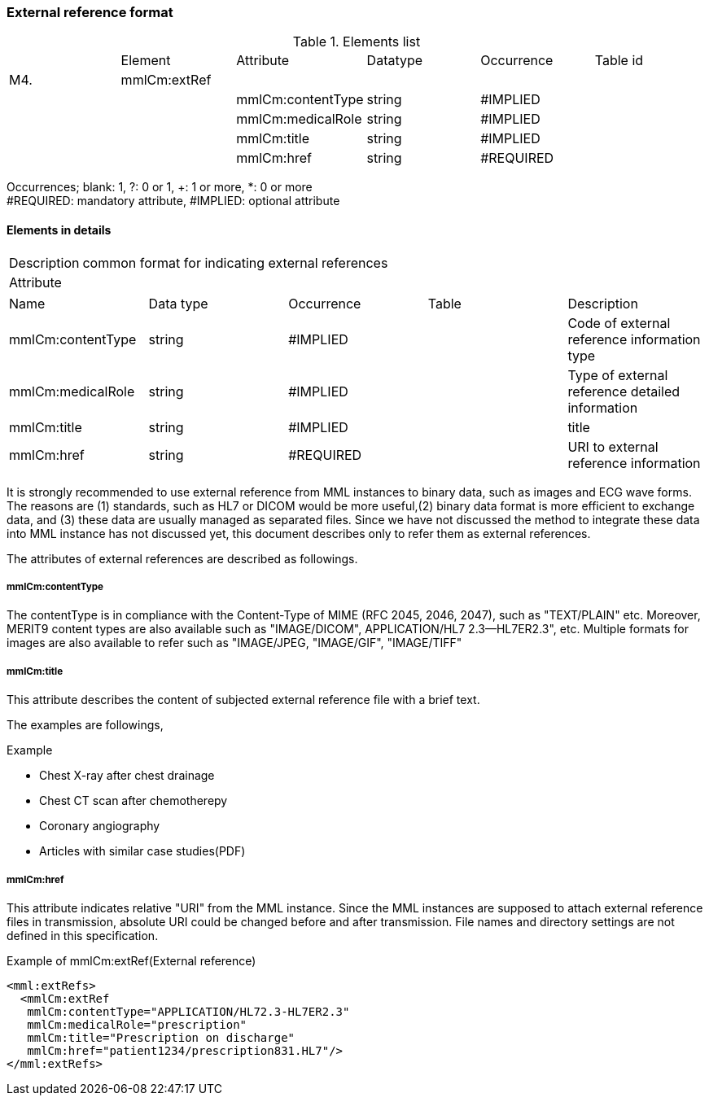 === External reference format
.Elements list
|=====
| |Element|Attribute|Datatype|Occurrence|Table id
|M4.|mmlCm:extRef| | | |
| | |mmlCm:contentType|string|#IMPLIED|
| | |mmlCm:medicalRole|string|#IMPLIED|
| | |mmlCm:title|string|#IMPLIED|
| | |mmlCm:href|string|#REQUIRED|
|=====
Occurrences; blank: 1, ?: 0 or 1, +: 1 or more, *: 0 or more +
#REQUIRED: mandatory attribute, #IMPLIED: optional attribute

==== Elements in details
[horizontal]
Description:: common format for indicating external references
Attribute::
|=====
|Name|Data type|Occurrence|Table|Description
|mmlCm:contentType|string|#IMPLIED||Code of external reference information type
|mmlCm:medicalRole|string|#IMPLIED||Type of external reference detailed information
|mmlCm:title|string|#IMPLIED||title
|mmlCm:href|string|#REQUIRED||URI to external reference information
|=====
It is strongly recommended to use external reference from MML instances to binary data, such as images and ECG wave forms. The reasons are (1) standards, such as HL7 or DICOM  would be more useful,(2) binary data format is more efficient to exchange data, and (3) these data are usually managed as separated files. Since we have not discussed the method to integrate these data into MML instance has not discussed yet, this document describes only to refer them as external references.

The attributes of external references are described as followings.

===== mmlCm:contentType
The contentType is in compliance with the Content-Type of MIME (RFC 2045, 2046, 2047), such as "TEXT/PLAIN" etc. Moreover, MERIT9 content types are also available such as "IMAGE/DICOM", APPLICATION/HL7 2.3--HL7ER2.3", etc.
Multiple formats for images are also available to refer such as "IMAGE/JPEG, "IMAGE/GIF", "IMAGE/TIFF"

===== mmlCm:title
This attribute describes the content of subjected external reference file with a brief text.

The examples are followings,

.Example
- Chest X-ray after chest drainage
- Chest CT scan after chemotherepy
- Coronary angiography
- Articles with similar case studies(PDF)

===== mmlCm:href
This attribute indicates relative "URI" from the MML instance. Since the MML instances are supposed to attach external reference files in transmission, absolute URI could be changed before and after transmission. File names and directory settings are not defined in this specification.

.Example of mmlCm:extRef(External reference)
[source, xml]
<mml:extRefs>
  <mmlCm:extRef
   mmlCm:contentType="APPLICATION/HL72.3-HL7ER2.3"
   mmlCm:medicalRole="prescription"
   mmlCm:title="Prescription on discharge"
   mmlCm:href="patient1234/prescription831.HL7"/>
</mml:extRefs>
